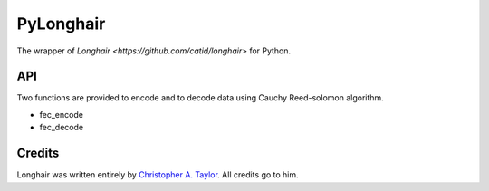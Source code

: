 PyLonghair
===================

The wrapper of `Longhair <https://github.com/catid/longhair>` for Python.


API
-----------

Two functions are provided to encode and to decode data using Cauchy Reed-solomon algorithm.

- fec_encode

- fec_decode

Credits
--------------
Longhair was written entirely by `Christopher A. Taylor <mrcatid@gmail.com>`_.
All credits go to him.